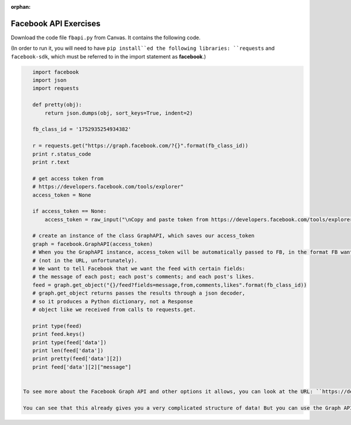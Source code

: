 :orphan:

..  Copyright (C) Paul Resnick.  Permission is granted to copy, distribute
    and/or modify this document under the terms of the GNU Free Documentation
    License, Version 1.3 or any later version published by the Free Software
    Foundation; with Invariant Sections being Forward, Prefaces, and
    Contributor List, no Front-Cover Texts, and no Back-Cover Texts.  A copy of
    the license is included in the section entitled "GNU Free Documentation
    License".

.. highlight:: python
    :linenothreshold: 500
    
    
.. _fb_api_exercises:

Facebook API Exercises
----------------------

Download the code file ``fbapi.py`` from Canvas. It contains the following code. 

(In order to run it, you will need to have ``pip install``ed the following libraries: ``requests`` and ``facebook-sdk``, which must be referred to in the import statement as **facebook**.)

.. sourcecode:: python

    import facebook
    import json
    import requests
    
    def pretty(obj):
        return json.dumps(obj, sort_keys=True, indent=2)
    
    fb_class_id = '1752935254934382'
        
    r = requests.get("https://graph.facebook.com/?{}".format(fb_class_id))
    print r.status_code
    print r.text
    
    # get access token from 
    # https://developers.facebook.com/tools/explorer"
    access_token = None
    
    if access_token == None:
        access_token = raw_input("\nCopy and paste token from https://developers.facebook.com/tools/explorer\n>  ")
    
    # create an instance of the class GraphAPI, which saves our access_token
    graph = facebook.GraphAPI(access_token)
    # When you the GraphAPI instance, access_token will be automatically passed to FB, in the format FB wants it
    # (not in the URL, unfortunately).
    # We want to tell Facebook that we want the feed with certain fields:
    # the message of each post; each post's comments; and each post's likes.
    feed = graph.get_object("{}/feed?fields=message,from,comments,likes".format(fb_class_id))
    # graph.get_object returns passes the results through a json decoder,
    # so it produces a Python dictionary, not a Response 
    # object like we received from calls to requests.get.
    
    print type(feed)
    print feed.keys()
    print type(feed['data'])
    print len(feed['data'])
    print pretty(feed['data'][2])
    print feed['data'][2]["message"]


 To see more about the Facebook Graph API and other options it allows, you can look at the URL: ``https://developers.facebook.com/docs/graph-api/reference``, and to try out API requests, you can play with the `Graph API Explorer <https://developers.facebook.com/tools/explorer>`_. We're going to largely focus on the individual and group feeds, and the posts: who each post is from, each post's comments, and each post's likes. (As we write this, Facebook Reactions were recently rolled out -- but the API allows us to get data just about *likes*, which we'll do for this course.) 

 You can see that this already gives you a very complicated structure of data! But you can use the Graph API explorer to give you an idea of what different information you can get from the Facebook Graph API and how it might be useful for you.


.. mchoicemf:: fb_api_1
   :answer_a: EDT
   :answer_b: GMT
   :answer_c: Ann Arbor
   :answer_d: en_US
   :correct: d
   :feedback_a: 
   :feedback_b:
   :feedback_c:
   :feedback_d:
   
   Use the `Facebook Graph explorer <https://developers.facebook.com/tools/explorer>`_ and run a GET request on me?fields=locale. In the results, what is the value associated with the "locale" key?
  
.. mchoicemf:: fb_api_3
   :answer_a: The Facebook server is temporarily not working
   :answer_b: Facebook only accepts REST API calls accompanied by an authorization key
   :answer_c: The ? is in the wrong place
   :answer_d: 269032479960344 is not an id that FB recognizes
   :correct: b
   :feedback_a: Even when the server is working, it won't provide data in response to a request unless it is accompanied by an authorization key
   :feedback_b: The authorization key is normally acquired through the oauth protocol, which we aren't using. We will work around that by copying and pasting it from the FB Graph Explorer https://developers.facebook.com/tools/explorer
   :feedback_c: The ? is in the right place, according to the FB Graph API documentation https://developers.facebook.com/docs/graph-api/using-graph-api
   :feedback_d: That's actually the id for the FB group for our class.
   
   Last week, you learned how to call REST APIs using requests.get. What happens when you try to invoke the FB API using requests.get? Try executing line 9-13 from fbapi.py. Also try visiting the URL https://graph.facebook.com/?269032479960344 in your browser. What do you think is going on?
   
   
.. mchoicema:: fb_api_4
   :answer_a: You would like your code to be compressed so that it uses less space on your file system
   :answer_b: You would like to be able to see or revert to any past version of any of the files in your project
   :answer_c: You want to collaborate with others, working in parallel on a project and merging your changes together occasionally
   :answer_d: You would like your code to automatically be checked for syntax errors
   :answer_e: You would like to distribute your code in a public repository that others can easily fork or comment on
   :correct: b,c,e
   :feedback_a: If you just want compression, use one of the compression programs like gzip or compress.
   :feedback_b: git makes all of your past saved versions accessible.
   :feedback_c: git lets multiple work independently on files. If you work on separate parts of a file, it will merge them automatically. If two people edit the same line, then git will mark where there are conflicts and you can resolve them manually.
   :feedback_d: There are programs like lint that automatically check for syntax and coding style errors, but they are not an integral part of revision control system.
   :feedback_e: Sites like github, bitbucket, and assembla provide a way to publicly share repositories.
     
   Which of the following are reasons to use a version control system like github?

   
   
   